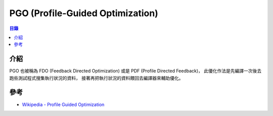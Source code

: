 ========================================
PGO (Profile-Guided Optimization)
========================================


.. contents:: 目錄


介紹
========================================

PGO 也被稱為 FDO (Feedback Directed Optimization) 或是
PDF (Profile Directed Feedback)，
此優化作法是先編譯一次後去跑些測試程式搜集執行狀況的資料，
接著再把執行狀況的資料餵回去編譯器來輔助優化。


參考
========================================

* `Wikipedia - Profile Guided Optimization <https://en.wikipedia.org/wiki/Profile-guided_optimization>`_
